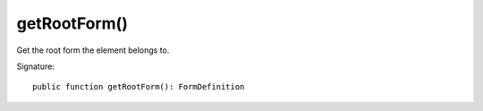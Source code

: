 getRootForm()
'''''''''''''

Get the root form the element belongs to.

Signature::

   public function getRootForm(): FormDefinition
